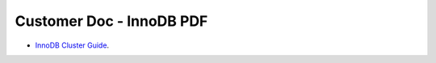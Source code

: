 Customer Doc - InnoDB PDF
===============


- `InnoDB Cluster Guide <../../../_static/InnoDBClusterGuide.pdf>`_.
  
